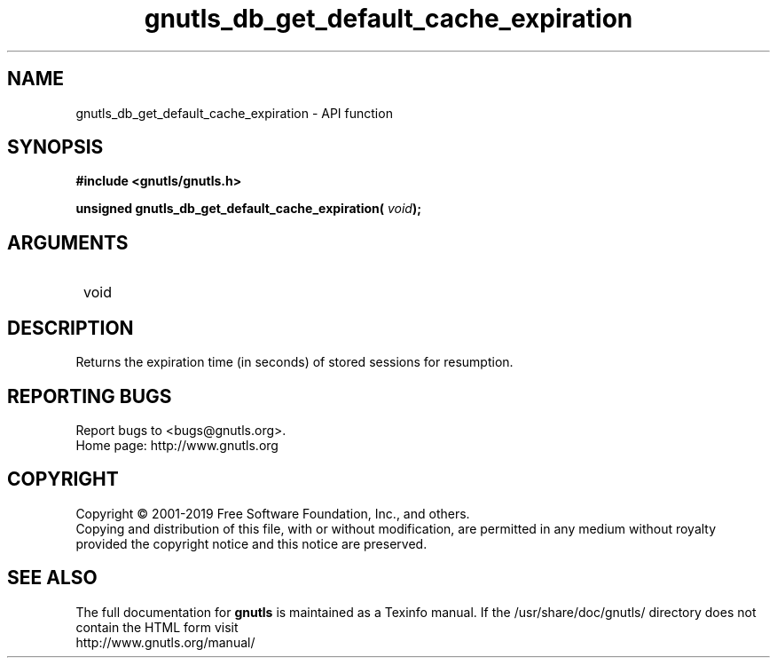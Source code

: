 .\" DO NOT MODIFY THIS FILE!  It was generated by gdoc.
.TH "gnutls_db_get_default_cache_expiration" 3 "3.6.6" "gnutls" "gnutls"
.SH NAME
gnutls_db_get_default_cache_expiration \- API function
.SH SYNOPSIS
.B #include <gnutls/gnutls.h>
.sp
.BI "unsigned gnutls_db_get_default_cache_expiration( " void ");"
.SH ARGUMENTS
.IP " void" 12
.SH "DESCRIPTION"

Returns the expiration time (in seconds) of stored sessions for resumption. 
.SH "REPORTING BUGS"
Report bugs to <bugs@gnutls.org>.
.br
Home page: http://www.gnutls.org

.SH COPYRIGHT
Copyright \(co 2001-2019 Free Software Foundation, Inc., and others.
.br
Copying and distribution of this file, with or without modification,
are permitted in any medium without royalty provided the copyright
notice and this notice are preserved.
.SH "SEE ALSO"
The full documentation for
.B gnutls
is maintained as a Texinfo manual.
If the /usr/share/doc/gnutls/
directory does not contain the HTML form visit
.B
.IP http://www.gnutls.org/manual/
.PP
